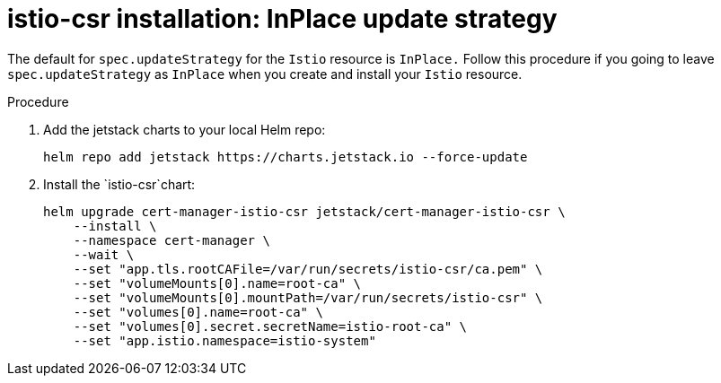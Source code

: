 // Module included in the following assemblies:
//
// * service-mesh-docs-main/install/ossm-cert-manager-assembly.adoc

:_mod-docs-content-type: PROCEDURE
[id="inplace-istio-csr-installation_{context}"]
= istio-csr installation: InPlace update strategy

The default for `spec.updateStrategy` for the `Istio` resource is `InPlace.` Follow this procedure if you going to leave `spec.updateStrategy` as `InPlace` when you create and install your `Istio` resource.

.Procedure

. Add the jetstack charts to your local Helm repo:
+
[source, terminal]
----
helm repo add jetstack https://charts.jetstack.io --force-update
----

. Install the `istio-csr`chart:
+
[source, terminal]
----
helm upgrade cert-manager-istio-csr jetstack/cert-manager-istio-csr \
    --install \
    --namespace cert-manager \
    --wait \
    --set "app.tls.rootCAFile=/var/run/secrets/istio-csr/ca.pem" \
    --set "volumeMounts[0].name=root-ca" \
    --set "volumeMounts[0].mountPath=/var/run/secrets/istio-csr" \
    --set "volumes[0].name=root-ca" \
    --set "volumes[0].secret.secretName=istio-root-ca" \
    --set "app.istio.namespace=istio-system"
----
